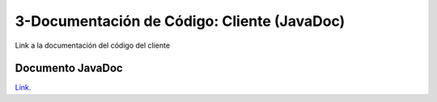 3-Documentación de Código: Cliente (JavaDoc)
===========================================

Link a la documentación del código del cliente


Documento JavaDoc
--------------------

`Link`_.

.. _Link: file:../../../DocumentacionCodigoCliente/html/index.html
